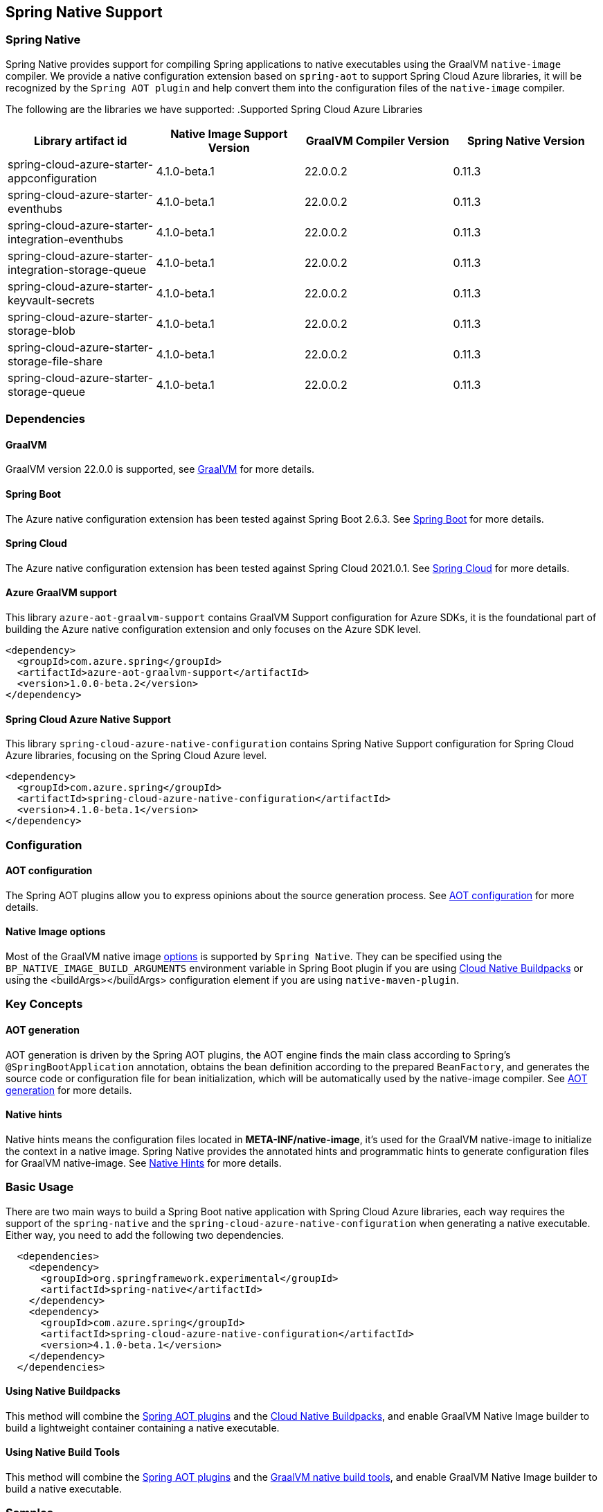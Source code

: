 [#spring-native-support]
== Spring Native Support

=== Spring Native

Spring Native provides support for compiling Spring applications to native executables using the GraalVM `native-image` compiler. We provide a native configuration extension based on `spring-aot` to support Spring Cloud Azure libraries, it will be recognized by the `Spring AOT plugin` and help convert them into the configuration files of the `native-image` compiler.

The following are the libraries we have supported:
.Supported Spring Cloud Azure Libraries
[cols="4*", options="header"]
|===
|Library artifact id                                     |Native Image Support Version |GraalVM Compiler Version |Spring Native Version
|spring-cloud-azure-starter-appconfiguration             |4.1.0-beta.1                 |22.0.0.2                 |0.11.3
|spring-cloud-azure-starter-eventhubs                    |4.1.0-beta.1                 |22.0.0.2                 |0.11.3
|spring-cloud-azure-starter-integration-eventhubs        |4.1.0-beta.1                 |22.0.0.2                 |0.11.3
|spring-cloud-azure-starter-integration-storage-queue    |4.1.0-beta.1                 |22.0.0.2                 |0.11.3
|spring-cloud-azure-starter-keyvault-secrets             |4.1.0-beta.1                 |22.0.0.2                 |0.11.3
|spring-cloud-azure-starter-storage-blob                 |4.1.0-beta.1                 |22.0.0.2                 |0.11.3
|spring-cloud-azure-starter-storage-file-share           |4.1.0-beta.1                 |22.0.0.2                 |0.11.3
|spring-cloud-azure-starter-storage-queue                |4.1.0-beta.1                 |22.0.0.2                 |0.11.3
|===

=== Dependencies

==== GraalVM

GraalVM version 22.0.0 is supported, see link:https://docs.spring.io/spring-native/docs/0.11.3/reference/htmlsingle/#support-graalvm[GraalVM] for more details.

==== Spring Boot

The Azure native configuration extension has been tested against Spring Boot 2.6.3. See link:https://docs.spring.io/spring-native/docs/0.11.3/reference/htmlsingle/#support-spring-boot[Spring Boot] for more details.

==== Spring Cloud

The Azure native configuration extension has been tested against Spring Cloud 2021.0.1. See link:https://docs.spring.io/spring-native/docs/0.11.3/reference/htmlsingle/#support-spring-cloud[Spring Cloud] for more details.

==== Azure GraalVM support

This library `azure-aot-graalvm-support` contains GraalVM Support configuration for Azure SDKs, it is the foundational part of building the Azure native configuration extension and only focuses on the Azure SDK level.

[source,xml]
----
<dependency>
  <groupId>com.azure.spring</groupId>
  <artifactId>azure-aot-graalvm-support</artifactId>
  <version>1.0.0-beta.2</version>
</dependency>
----

==== Spring Cloud Azure Native Support

This library `spring-cloud-azure-native-configuration` contains Spring Native Support configuration for Spring Cloud Azure libraries, focusing on the Spring Cloud Azure level.

[source,xml]
----
<dependency>
  <groupId>com.azure.spring</groupId>
  <artifactId>spring-cloud-azure-native-configuration</artifactId>
  <version>4.1.0-beta.1</version>
</dependency>
----

=== Configuration

==== AOT configuration

The Spring AOT plugins allow you to express opinions about the source generation process. See link:https://docs.spring.io/spring-native/docs/0.11.3/reference/htmlsingle/#aot-build-setup-configuration[AOT configuration] for more details.

====  Native Image options

Most of the GraalVM native image link:https://www.graalvm.org/reference-manual/native-image/Options/[options] is supported by `Spring Native`. They can be specified using the `BP_NATIVE_IMAGE_BUILD_ARGUMENTS` environment variable in Spring Boot plugin if you are using link:https://docs.spring.io/spring-boot/docs/2.6.3/reference/html/container-images.html#container-images.buildpacks[Cloud Native Buildpacks] or using the <buildArgs></buildArgs> configuration element if you are using `native-maven-plugin`.

=== Key Concepts

==== AOT generation

AOT generation is driven by the Spring AOT plugins, the AOT engine finds the main class according to Spring's `@SpringBootApplication` annotation, obtains the bean definition according to the prepared `BeanFactory`, and generates the source code or configuration file for bean initialization, which will be automatically used by the native-image compiler. See link:https://docs.spring.io/spring-native/docs/0.11.3/reference/htmlsingle/#aot[AOT generation] for more details.

==== Native hints

Native hints means the configuration files located in *META-INF/native-image*, it's used for the GraalVM native-image to initialize the context in a native image. Spring Native provides the annotated hints and programmatic hints to generate configuration files for GraalVM native-image. See link:https://docs.spring.io/spring-native/docs/0.11.3/reference/htmlsingle/#native-hints[Native Hints] for more details.

=== Basic Usage

There are two main ways to build a Spring Boot native application with Spring Cloud Azure libraries, each way requires the support of the `spring-native` and the `spring-cloud-azure-native-configuration` when generating a native executable. Either way, you need to add the following two dependencies.

[source,xml,indent=2]
----
<dependencies>
  <dependency>
    <groupId>org.springframework.experimental</groupId>
    <artifactId>spring-native</artifactId>
  </dependency>
  <dependency>
    <groupId>com.azure.spring</groupId>
    <artifactId>spring-cloud-azure-native-configuration</artifactId>
    <version>4.1.0-beta.1</version>
  </dependency>
</dependencies>
----

==== Using Native Buildpacks

This method will combine the link:https://docs.spring.io/spring-native/docs/0.11.3/reference/htmlsingle/#aot[Spring AOT plugins] and the link:https://docs.spring.io/spring-boot/docs/2.6.3/reference/html/container-images.html#container-images.buildpacks[Cloud Native Buildpacks], and enable GraalVM Native Image builder to build a lightweight container containing a native executable.

==== Using Native Build Tools

This method will combine the link:https://docs.spring.io/spring-native/docs/0.11.3/reference/htmlsingle/#aot[Spring AOT plugins] and the link:https://github.com/graalvm/native-build-tools[GraalVM native build tools], and enable GraalVM Native Image builder to build a native executable.

=== Samples

The following are the samples we have supported, see link:https://github.com/Azure-Samples/azure-spring-boot-samples/tree/main[Spring Cloud Azure Samples] for more details.

.Supported Samples
[cols="2*", options="header"]
|===
|Library artifact id                                     |Native Image Support Sample
|spring-cloud-azure-starter-appconfiguration             |link:https://github.com/Azure-Samples/azure-spring-boot-samples/tree/main/appconfiguration/spring-cloud-azure-starter-appconfiguration/appconfiguration-sample[appconfiguration-sample]
|spring-cloud-azure-starter-eventhubs                    |link:https://github.com/Azure-Samples/azure-spring-boot-samples/tree/main/eventhubs/spring-cloud-azure-starter-eventhubs/eventhubs-client[eventhubs-client]
|spring-cloud-azure-starter-integration-eventhubs        |link:https://github.com/Azure-Samples/azure-spring-boot-samples/tree/main/eventhubs/spring-cloud-azure-starter-integration-eventhubs/eventhubs-integration[eventhubs-integration]
|spring-cloud-azure-starter-integration-storage-queue    |link:https://github.com/Azure-Samples/azure-spring-boot-samples/tree/main/storage/spring-cloud-azure-starter-integration-storage-queue/storage-queue-integration[storage-queue-integration], link:https://github.com/Azure-Samples/azure-spring-boot-samples/tree/main/storage/spring-cloud-azure-starter-integration-storage-queue/storage-queue-operation[storage-queue-operation]
|spring-cloud-azure-starter-keyvault-secrets             |link:https://github.com/Azure-Samples/azure-spring-boot-samples/tree/main/keyvault/spring-cloud-azure-starter-keyvault-secrets/property-source[property-source], link:https://github.com/Azure-Samples/azure-spring-boot-samples/tree/main/keyvault/spring-cloud-azure-starter-keyvault-secrets/secret-client[secret-client]
|spring-cloud-azure-starter-storage-blob                 |link:https://github.com/Azure-Samples/azure-spring-boot-samples/tree/main/storage/spring-cloud-azure-starter-storage-blob/storage-blob-sample[storage-blob-sample]
|spring-cloud-azure-starter-storage-file-share           |link:https://github.com/Azure-Samples/azure-spring-boot-samples/tree/main/storage/spring-cloud-azure-starter-storage-file-share/storage-file-sample[storage-file-sample]
|spring-cloud-azure-starter-storage-queue                |link:https://github.com/Azure-Samples/azure-spring-boot-samples/tree/main/storage/spring-cloud-azure-starter-storage-queue/storage-queue-sample[storage-queue-sample]
|===
